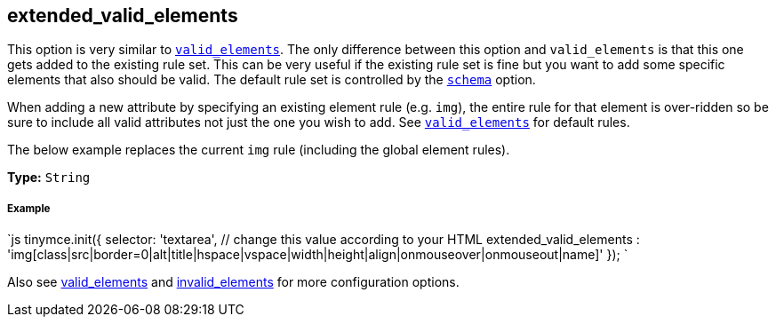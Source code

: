 == extended_valid_elements

This option is very similar to link:{baseurl}/configure/content-filtering/#valid_elements[`valid_elements`]. The only difference between this option and `valid_elements` is that this one gets added to the existing rule set. This can be very useful if the existing rule set is fine but you want to add some specific elements that also should be valid. The default rule set is controlled by the link:{baseurl}/configure/content-filtering/#schema[`schema`] option.

When adding a new attribute by specifying an existing element rule (e.g. `img`), the entire rule for that element is over-ridden so be sure to include all valid attributes not just the one you wish to add. See link:{baseurl}/configure/content-filtering/#valid_elements[`valid_elements`] for default rules.

The below example replaces the current `img` rule (including the global element rules).

*Type:* `String`

===== Example

`js
tinymce.init({
  selector: 'textarea',  // change this value according to your HTML
  extended_valid_elements : 'img[class|src|border=0|alt|title|hspace|vspace|width|height|align|onmouseover|onmouseout|name]'
});
`

Also see link:{baseurl}/configure/content-filtering/#valid_elements[valid_elements] and link:{baseurl}/configure/content-filtering/#invalid_elements[invalid_elements] for more configuration options.
